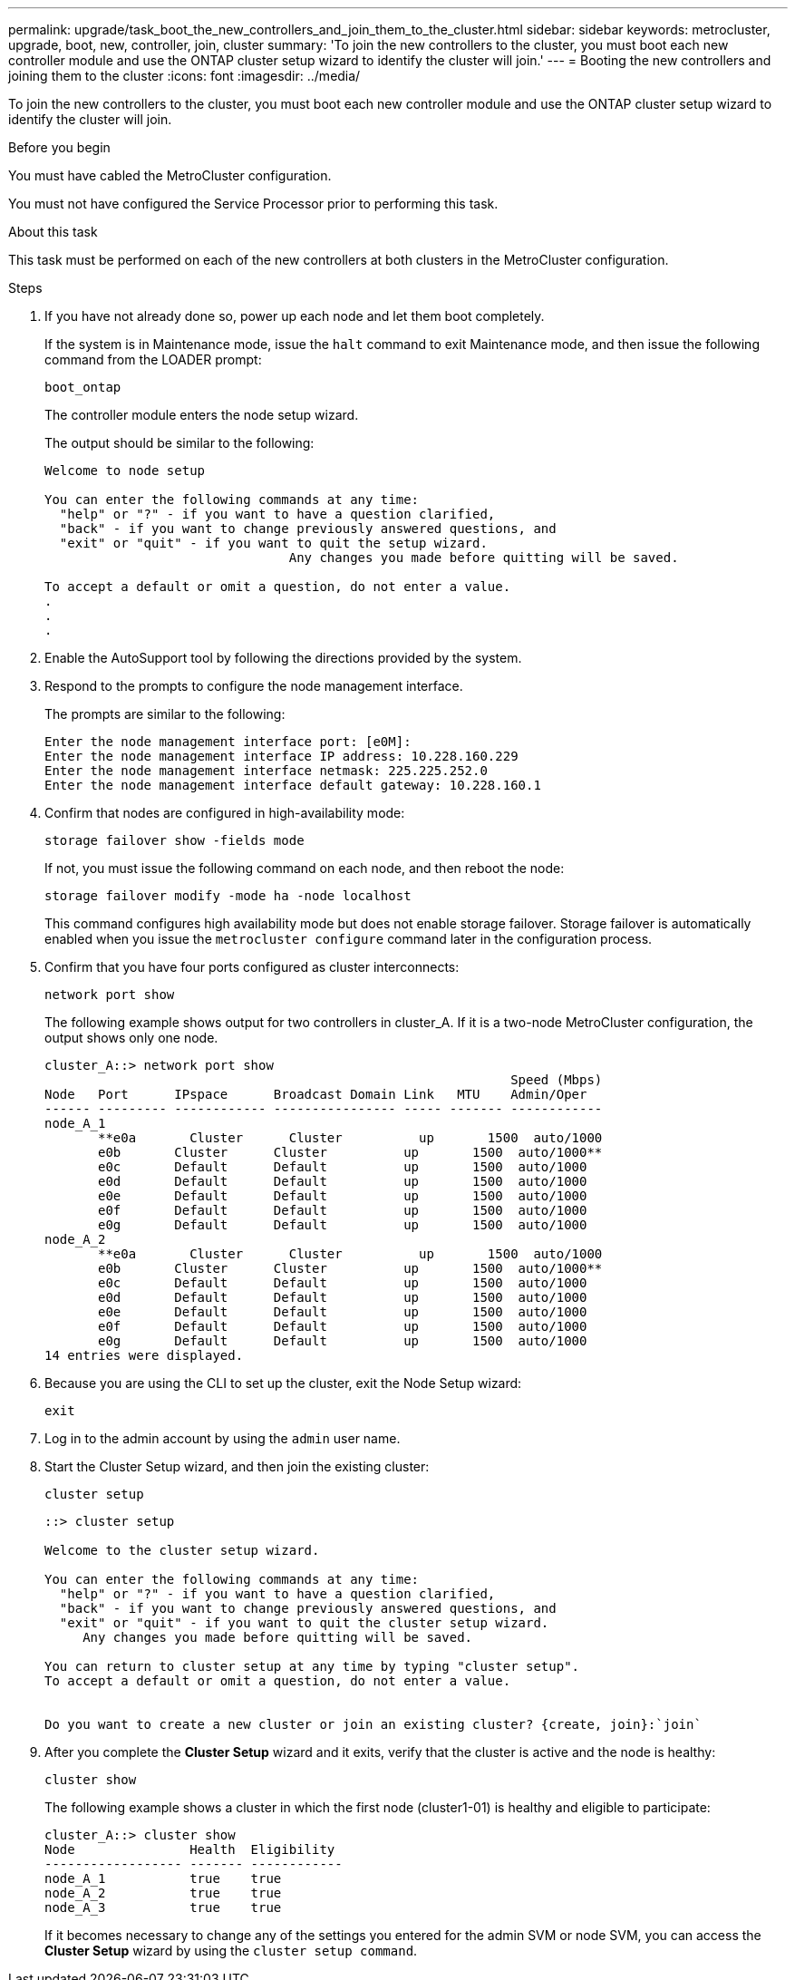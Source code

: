 ---
permalink: upgrade/task_boot_the_new_controllers_and_join_them_to_the_cluster.html
sidebar: sidebar
keywords: metrocluster, upgrade, boot, new, controller, join, cluster
summary: 'To join the new controllers to the cluster, you must boot each new controller module and use the ONTAP cluster setup wizard to identify the cluster will join.'
---
= Booting the new controllers and joining them to the cluster
:icons: font
:imagesdir: ../media/

[.lead]
To join the new controllers to the cluster, you must boot each new controller module and use the ONTAP cluster setup wizard to identify the cluster will join.

.Before you begin

You must have cabled the MetroCluster configuration.

You must not have configured the Service Processor prior to performing this task.

.About this task

This task must be performed on each of the new controllers at both clusters in the MetroCluster configuration.

.Steps

. If you have not already done so, power up each node and let them boot completely.
+
If the system is in Maintenance mode, issue the `halt` command to exit Maintenance mode, and then issue the following command from the LOADER prompt:
+
`boot_ontap`
+
The controller module enters the node setup wizard.
+
The output should be similar to the following:
+
----
Welcome to node setup

You can enter the following commands at any time:
  "help" or "?" - if you want to have a question clarified,
  "back" - if you want to change previously answered questions, and
  "exit" or "quit" - if you want to quit the setup wizard.
				Any changes you made before quitting will be saved.

To accept a default or omit a question, do not enter a value.
.
.
.
----

. Enable the AutoSupport tool by following the directions provided by the system.
. Respond to the prompts to configure the node management interface.
+
The prompts are similar to the following:
+
----
Enter the node management interface port: [e0M]:
Enter the node management interface IP address: 10.228.160.229
Enter the node management interface netmask: 225.225.252.0
Enter the node management interface default gateway: 10.228.160.1
----

. Confirm that nodes are configured in high-availability mode:
+
`storage failover show -fields mode`
+
If not, you must issue the following command on each node, and then reboot the node:
+
`storage failover modify -mode ha -node localhost`
+
This command configures high availability mode but does not enable storage failover. Storage failover is automatically enabled when you issue the `metrocluster configure` command later in the configuration process.

. Confirm that you have four ports configured as cluster interconnects:
+
`network port show`
+
The following example shows output for two controllers in cluster_A. If it is a two-node MetroCluster configuration, the output shows only one node.
+
----
cluster_A::> network port show
                                                             Speed (Mbps)
Node   Port      IPspace      Broadcast Domain Link   MTU    Admin/Oper
------ --------- ------------ ---------------- ----- ------- ------------
node_A_1
       **e0a       Cluster      Cluster          up       1500  auto/1000
       e0b       Cluster      Cluster          up       1500  auto/1000**
       e0c       Default      Default          up       1500  auto/1000
       e0d       Default      Default          up       1500  auto/1000
       e0e       Default      Default          up       1500  auto/1000
       e0f       Default      Default          up       1500  auto/1000
       e0g       Default      Default          up       1500  auto/1000
node_A_2
       **e0a       Cluster      Cluster          up       1500  auto/1000
       e0b       Cluster      Cluster          up       1500  auto/1000**
       e0c       Default      Default          up       1500  auto/1000
       e0d       Default      Default          up       1500  auto/1000
       e0e       Default      Default          up       1500  auto/1000
       e0f       Default      Default          up       1500  auto/1000
       e0g       Default      Default          up       1500  auto/1000
14 entries were displayed.
----

. Because you are using the CLI to set up the cluster, exit the Node Setup wizard:
+
`exit`
. Log in to the admin account by using the `admin` user name.
. Start the Cluster Setup wizard, and then join the existing cluster:
+
`cluster setup`
+
----
::> cluster setup

Welcome to the cluster setup wizard.

You can enter the following commands at any time:
  "help" or "?" - if you want to have a question clarified,
  "back" - if you want to change previously answered questions, and
  "exit" or "quit" - if you want to quit the cluster setup wizard.
     Any changes you made before quitting will be saved.

You can return to cluster setup at any time by typing "cluster setup".
To accept a default or omit a question, do not enter a value.


Do you want to create a new cluster or join an existing cluster? {create, join}:`join`
----

. After you complete the *Cluster Setup* wizard and it exits, verify that the cluster is active and the node is healthy:
+
`cluster show`
+
The following example shows a cluster in which the first node (cluster1-01) is healthy and eligible to participate:
+
----
cluster_A::> cluster show
Node               Health  Eligibility
------------------ ------- ------------
node_A_1           true    true
node_A_2           true    true
node_A_3           true    true
----
+
If it becomes necessary to change any of the settings you entered for the admin SVM or node SVM, you can access the *Cluster Setup* wizard by using the `cluster setup command`.
